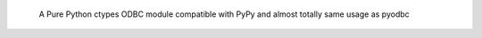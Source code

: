       A Pure Python ctypes ODBC module compatible with PyPy and almost totally same usage as pyodbc
      
